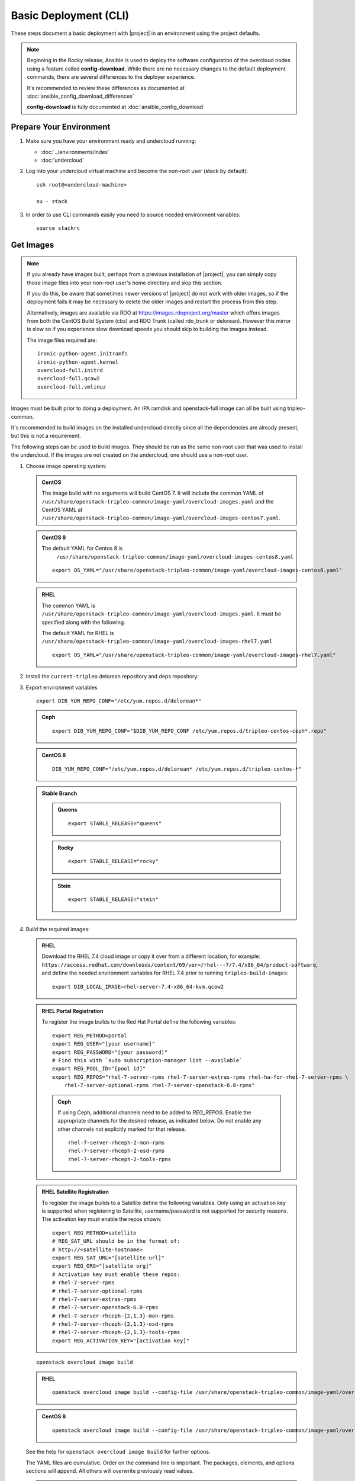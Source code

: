 .. _basic-deployment-cli:

Basic Deployment (CLI)
======================

These steps document a basic deployment with |project| in an environment using
the project defaults.

.. note::

      Beginning in the Rocky release, Ansible is used to deploy the software
      configuration of the overcloud nodes using a feature called
      **config-download**. While there are no necessary changes to the default
      deployment commands, there are several differences to the deployer
      experience.

      It's recommended to review these differences as documented at
      :doc:`ansible_config_download_differences`

      **config-download** is fully documented at
      :doc:`ansible_config_download`


Prepare Your Environment
------------------------

#. Make sure you have your environment ready and undercloud running:

   * :doc:`../environments/index`
   * :doc:`undercloud`

#. Log into your undercloud virtual machine and become the non-root user (stack
   by default)::

    ssh root@<undercloud-machine>

    su - stack

#. In order to use CLI commands easily you need to source needed environment
   variables::

    source stackrc

.. _basic-deployment-cli-get-images:

Get Images
----------

.. note::

       If you already have images built, perhaps from a previous installation of
       |project|, you can simply copy those image files into your non-root user's
       home directory and skip this section.

       If you do this, be aware that sometimes newer versions of |project| do not
       work with older images, so if the deployment fails it may be necessary to
       delete the older images and restart the process from this step.

       Alternatively, images are available via RDO at
       https://images.rdoproject.org/master which offers images from both the
       CentOS Build System (cbs) and RDO Trunk (called rdo_trunk or delorean).
       However this mirror is slow so if you experience slow download speeds
       you should skip to building the images instead.

       The image files required are::

           ironic-python-agent.initramfs
           ironic-python-agent.kernel
           overcloud-full.initrd
           overcloud-full.qcow2
           overcloud-full.vmlinuz

Images must be built prior to doing a deployment. An IPA ramdisk and
openstack-full image can all be built using tripleo-common.

It's recommended to build images on the installed undercloud directly since all
the dependencies are already present, but this is not a requirement.

The following steps can be used to build images. They should be run as the same
non-root user that was used to install the undercloud. If the images are not
created on the undercloud, one should use a non-root user.


#. Choose image operating system:

   .. admonition:: CentOS
      :class: centos

      The image build with no arguments will build CentOS 7. It will include the
      common YAML of
      ``/usr/share/openstack-tripleo-common/image-yaml/overcloud-images.yaml``
      and the CentOS YAML at
      ``/usr/share/openstack-tripleo-common/image-yaml/overcloud-images-centos7.yaml``.

   .. admonition:: CentOS 8
      :class: centos8

      The default YAML for Centos 8 is
       ``/usr/share/openstack-tripleo-common/image-yaml/overcloud-images-centos8.yaml``

      ::

          export OS_YAML="/usr/share/openstack-tripleo-common/image-yaml/overcloud-images-centos8.yaml"

   .. admonition:: RHEL
      :class: rhel

      The common YAML is
      ``/usr/share/openstack-tripleo-common/image-yaml/overcloud-images.yaml``.
      It must be specified along with the following.

      The default YAML for RHEL is
      ``/usr/share/openstack-tripleo-common/image-yaml/overcloud-images-rhel7.yaml``

      ::

          export OS_YAML="/usr/share/openstack-tripleo-common/image-yaml/overcloud-images-rhel7.yaml"


#. Install the ``current-tripleo`` delorean repository and deps repository:

   .. include:: ../repositories.rst


3. Export environment variables

   ::

        export DIB_YUM_REPO_CONF="/etc/yum.repos.d/delorean*"

   .. admonition:: Ceph
      :class: ceph

      ::

         export DIB_YUM_REPO_CONF="$DIB_YUM_REPO_CONF /etc/yum.repos.d/tripleo-centos-ceph*.repo"

   .. admonition:: CentOS 8
      :class: centos8

      ::

           DIB_YUM_REPO_CONF="/etc/yum.repos.d/delorean* /etc/yum.repos.d/tripleo-centos-*"

   .. admonition:: Stable Branch
      :class: stable

      .. admonition:: Queens
         :class: queens

         ::

            export STABLE_RELEASE="queens"

      .. admonition:: Rocky
         :class: rocky

         ::

            export STABLE_RELEASE="rocky"

      .. admonition:: Stein
         :class: stein

         ::

            export STABLE_RELEASE="stein"


#. Build the required images:


   .. admonition:: RHEL
      :class: rhel

      Download the RHEL 7.4 cloud image or copy it over from a different location,
      for example:
      ``https://access.redhat.com/downloads/content/69/ver=/rhel---7/7.4/x86_64/product-software``,
      and define the needed environment variables for RHEL 7.4 prior to running
      ``tripleo-build-images``::

          export DIB_LOCAL_IMAGE=rhel-server-7.4-x86_64-kvm.qcow2

   .. admonition:: RHEL Portal Registration
      :class: portal

      To register the image builds to the Red Hat Portal define the following variables::

            export REG_METHOD=portal
            export REG_USER="[your username]"
            export REG_PASSWORD="[your password]"
            # Find this with `sudo subscription-manager list --available`
            export REG_POOL_ID="[pool id]"
            export REG_REPOS="rhel-7-server-rpms rhel-7-server-extras-rpms rhel-ha-for-rhel-7-server-rpms \
                rhel-7-server-optional-rpms rhel-7-server-openstack-6.0-rpms"

      .. admonition:: Ceph
         :class: ceph

         If using Ceph, additional channels need to be added to `REG_REPOS`.
         Enable the appropriate channels for the desired release, as indicated below.
         Do not enable any other channels not explicitly marked for that release.

         ::

           rhel-7-server-rhceph-2-mon-rpms
           rhel-7-server-rhceph-2-osd-rpms
           rhel-7-server-rhceph-2-tools-rpms


   .. admonition:: RHEL Satellite Registration
      :class: satellite

      To register the image builds to a Satellite define the following
      variables. Only using an activation key is supported when registering to
      Satellite, username/password is not supported for security reasons. The
      activation key must enable the repos shown::

            export REG_METHOD=satellite
            # REG_SAT_URL should be in the format of:
            # http://<satellite-hostname>
            export REG_SAT_URL="[satellite url]"
            export REG_ORG="[satellite org]"
            # Activation key must enable these repos:
            # rhel-7-server-rpms
            # rhel-7-server-optional-rpms
            # rhel-7-server-extras-rpms
            # rhel-7-server-openstack-6.0-rpms
            # rhel-7-server-rhceph-{2,1.3}-mon-rpms
            # rhel-7-server-rhceph-{2,1.3}-osd-rpms
            # rhel-7-server-rhceph-{2,1.3}-tools-rpms
            export REG_ACTIVATION_KEY="[activation key]"

   ::

       openstack overcloud image build

   ..

   .. admonition:: RHEL
      :class: rhel

      ::

        openstack overcloud image build --config-file /usr/share/openstack-tripleo-common/image-yaml/overcloud-images.yaml --config-file $OS_YAML

   .. admonition:: CentOS 8
      :class: centos8

      ::

         openstack overcloud image build --config-file /usr/share/openstack-tripleo-common/image-yaml/overcloud-images-python3.yaml --config-file $OS_YAML


   See the help for ``openstack overcloud image build`` for further options.

   The YAML files are cumulative. Order on the command line is important. The
   packages, elements, and options sections will append. All others will overwrite
   previously read values.

   .. note::
    This command will build **overcloud-full** images (\*.qcow2, \*.initrd,
    \*.vmlinuz) and **ironic-python-agent** images (\*.initramfs, \*.kernel)

    In order to build specific images, one can use the ``--image-name`` flag
    to ``openstack overcloud image build``. It can be specified multiple times.

.. note::

       If you want to use whole disk images with TripleO, please see :doc:`../provisioning/whole_disk_images`.

.. _basic-deployment-cli-upload-images:

Upload Images
-------------

Load the images into the containerized undercloud Glance::

    openstack overcloud image upload


To upload a single image, see :doc:`upload_single_image`.

If working with multiple architectures and/or platforms with an architecture these
attributes can be specified at upload time as in::

    openstack overcloud image upload
    openstack overcloud image upload --arch x86_64 \
        --httpboot /var/lib/ironic/httpboot/x86_64
    openstack overcloud image upload --arch x86_64 --platform SNB \
        --httpboot /var/lib/ironic/httpboot/x86_64-SNB

.. note::

    Adding ``--httpboot`` is optional but suggested if you need to ensure that
    the ``agent`` images are unique within your environment.

.. admonition:: Prior to Rocky release
  :class: stable

  Before Rocky, the undercloud isn't containerized by default. Hence
  you should use the ``/httpboot/*`` paths instead.

This will create 3 sets of images with in the undercloud image service for later
use in deployment, see :doc:`../environments/baremetal`

.. _node-registration:

Register Nodes
--------------

Register and configure nodes for your deployment with Ironic::

    openstack overcloud node import instackenv.json

The file to be imported may be either JSON, YAML or CSV format, and
the type is detected via the file extension (json, yaml, csv).
The file format is documented in :ref:`instackenv`.

The nodes status will be set to ``manageable`` by default, so that
introspection may later be run. To also run introspection and make the
nodes available for deployment in one step, the following flags can be
used::

    openstack overcloud node import --introspect --provide instackenv.json

Starting with the Newton release you can take advantage of the ``enroll``
provisioning state - see :doc:`../provisioning/node_states` for details.

If your hardware has several hard drives, it's highly recommended that you
specify the exact device to be used during introspection and deployment
as a root device. Please see :ref:`root_device` for details.

.. warning::
   If you don't specify the root device explicitly, any device may be picked.
   Also the device chosen automatically is **NOT** guaranteed to be the same
   across rebuilds. Make sure to wipe the previous installation before
   rebuilding in this case.

If there is information from previous deployments on the nodes' disks, it is
recommended to at least remove the partitions and partition table(s). See
:doc:`../provisioning/cleaning` for information on how to do it.

Finally, if you want your nodes to boot in the UEFI mode, additional steps may
have to be taken - see :doc:`../provisioning/uefi_boot` for details.

.. warning::
   It's not recommended to delete nodes and/or rerun this command after
   you have proceeded to the next steps. Particularly, if you start introspection
   and then re-register nodes, you won't be able to retry introspection until
   the previous one times out (1 hour by default). If you are having issues
   with nodes after registration, please follow
   :ref:`node_registration_problems`.

Another approach to enrolling node is
:doc:`../provisioning/node_discovery`.

.. _introspection:

Introspect Nodes
----------------


.. admonition:: Validations
   :class: validations

   Once the undercloud is installed, you can run the
   ``pre-introspection`` validations::

     openstack workflow execution create tripleo.validations.v1.run_groups '{"group_names": ["pre-introspection"]}'

   Then verify the results as described in :ref:`running_validation_group`.

Nodes must be in the ``manageable`` provisioning state in order to run
introspection. Introspect hardware attributes of nodes with::

    openstack overcloud node introspect --all-manageable

Nodes can also be specified individually by UUID. The ``--provide``
flag can be used in order to move the nodes automatically to the
``available`` provisioning state once the introspection is finished,
making the nodes available for deployment.
::

   openstack overcloud node introspect --all-manageable --provide

.. note:: **Introspection has to finish without errors.**
   The process can take up to 5 minutes for VM / 15 minutes for baremetal. If
   the process takes longer, see :ref:`introspection_problems`.

.. note:: If you need to introspect just a single node, see
   :doc:`../provisioning/introspect_single_node`

Provide Nodes
-------------

Only nodes in the ``available`` provisioning state can be deployed to
(see :doc:`../provisioning/node_states` for details).  To move
nodes from ``manageable`` to ``available`` the following command can be
used::

        openstack overcloud node provide --all-manageable

Flavor Details
--------------

The undercloud will have a number of default flavors created at install time.
In most cases these flavors do not need to be modified, but they can be if
desired.  By default, all overcloud instances will be booted with the
``baremetal`` flavor, so all baremetal nodes must have at least as much
memory, disk, and cpu as that flavor.

In addition, there are profile-specific flavors created which can be used with
the profile-matching feature.  For more details on deploying with profiles,
see :doc:`../provisioning/profile_matching`.

.. _basic-deployment-cli-configure-namserver:

Configure a nameserver for the Overcloud
----------------------------------------

Overcloud nodes can have a nameserver configured in order to resolve
hostnames via DNS. The nameserver is defined in the undercloud's neutron
subnet. If needed, define the nameserver to be used for the environment::

    # List the available subnets
    openstack subnet list
    openstack subnet set <subnet-uuid> --dns-nameserver <nameserver-ip>

.. admonition:: Stable Branch
   :class: stable

   For Mitaka release and older, the subnet commands are executed within the
   `neutron` command::

        neutron subnet-list
        neutron subnet-update <subnet-uuid> --dns-nameserver <nameserver-ip>

.. note::
   A public DNS server, such as 8.8.8.8 or the undercloud DNS name server
   can be used if there is no internal DNS server.

.. admonition:: Virtual
   :class: virtual

   In virtual environments, the libvirt default network DHCP server address,
   typically 192.168.122.1, can be used as the overcloud nameserver.

.. _deploy-the-overcloud:

Deploy the Overcloud
--------------------

.. admonition:: Validations
   :class: validations

   Before you start the deployment, you may want to run the
   ``pre-deployment`` validations::

     openstack workflow execution create tripleo.validations.v1.run_groups '{"group_names": ["pre-deployment"]}'

   Then verify the results as described in :ref:`running_validation_group`.


By default 1 compute and 1 control node will be deployed, with networking
configured for the virtual environment.  To customize this, see the output of::

    openstack help overcloud deploy

.. admonition:: Swap
   :class: optional

   Swap files or partitions can be installed as part of an Overcloud deployment.
   For adding swap files there is no restriction besides having
   4GB available on / (by default). When using a swap partition,
   the partition must exist and be tagged as `swap1` (by default).
   To deploy a swap file or partition in each Overcloud node use one
   of the following arguments when deploying::

      -e /usr/share/openstack-tripleo-heat-templates/environments/enable-swap-partition.yaml
      -e /usr/share/openstack-tripleo-heat-templates/environments/enable-swap.yaml

.. admonition:: Ceph
  :class: ceph

  When deploying Ceph with dedicated CephStorage nodes to host the CephOSD
  service it is necessary to specify the number of CephStorage nodes
  to be deployed and to provide some additional parameters to enable usage
  of Ceph for Glance, Cinder, Nova or all of them. To do so, use the
  following arguments when deploying::

      --ceph-storage-scale <number of nodes> -e /usr/share/openstack-tripleo-heat-templates/environments/ceph-ansible/ceph-ansible.yaml

  When deploying Ceph without dedicated CephStorage nodes, opting for an HCI
  architecture instead, where the CephOSD service is colocated with the
  NovaCompute service on the Compute nodes, use the following arguments::

      -e /usr/share/openstack-tripleo-heat-templates/environments/hyperconverged-ceph.yaml -e /usr/share/openstack-tripleo-heat-templates/environments/ceph-ansible/ceph-ansible.yaml

  The `hyperconverged-ceph.yaml` environment file will also enable a port on the
  `StorageMgmt` network for the Compute nodes. This will be the Ceph private
  network and the Compute NIC templates have to be configured to use that, see
  :doc:`../features/network_isolation` for more details on how to do
  it.

.. admonition:: RHEL Satellite Registration
  :class: satellite

  To register the Overcloud nodes to a Satellite add the following flags
  to the deploy command::

         --rhel-reg --reg-method satellite --reg-org <ORG ID#> --reg-sat-url <satellite URL> --reg-activation-key <KEY>

  .. note::

      Only using an activation key is supported when registering to
      Satellite, username/password is not supported for security reasons.
      The activation key must enable the following repos:

      rhel-7-server-rpms

      rhel-7-server-optional-rpms

      rhel-7-server-extras-rpms

      rhel-7-server-openstack-6.0-rpms

.. admonition:: SSL
   :class: optional

   To deploy an overcloud with SSL, see :doc:`../features/ssl`.

Run the deploy command, including any additional parameters as necessary::

  openstack overcloud deploy --templates [additional parameters]

.. note::

      When deploying a new stack or updating a preexisting deployment, it is
      important to avoid using component cli along side the unified cli. This
      will lead to unexpected results.

      Example:

      The following will present a behavior where the my_roles_data will persist,
      due to the location of the custom roles data, which is stored in swift::

          openstack overcloud deploy --templates -r my_roles_data.yaml
          heat stack-delete overcloud

      Allow the stack to be deleted then continue::

          openstack overcloud deploy --templates

      The execution of the above will still reference my_roles_data as the
      unified command line client will perform a look up against the swift
      storage. The reason for the unexpected behavior is due to the heatclient
      lack of awareness of the swift storage.

      The correct course of action should be as followed::

          openstack overcloud deploy --templates -r my_roles_data.yaml
          openstack overcloud delete <stack name>

      Allow the stack to be deleted then continue::

          openstack overcloud deploy --templates

To deploy an overcloud with multiple controllers and achieve HA,
follow :doc:`../features/high_availability`.

.. admonition:: Virtual
   :class: virtual

   When deploying the Compute node in a virtual machine
   without nested guest support, add  ``--libvirt-type qemu``
   or launching instances on the deployed overcloud will fail.

.. note::

   To deploy the overcloud with network isolation, bonds, and/or custom
   network interface configurations, instead follow the workflow here to
   deploy: :doc:`../features/network_isolation`

.. note::

   Previous versions of the client had many parameters defaulted. Some of these
   parameters are now pulling defaults directly from the Heat templates. In
   order to override these parameters, one should use an environment file to
   specify these overrides, via 'parameter_defaults'.

   The parameters that controlled these parameters will be deprecated in the
   client, and eventually removed in favor of using environment files.


Post-Deployment
---------------

.. admonition:: Validations
   :class: validations

   After the deployment finishes, you can run the ``post-deployment``
   validations::

     openstack workflow execution create tripleo.validations.v1.run_groups '{"group_names": ["post-deployment"]}'

   Then verify the results as described in :ref:`running_validation_group`.


Access the Overcloud
^^^^^^^^^^^^^^^^^^^^

``openstack overcloud deploy`` generates an overcloudrc file appropriate for
interacting with the deployed overcloud in the current user's home directory.
To use it, simply source the file::

    source ~/overcloudrc

To return to working with the undercloud, source the ``stackrc`` file again::

    source ~/stackrc


Add entries to /etc/hosts
^^^^^^^^^^^^^^^^^^^^^^^^^

In cases where the overcloud hostnames are not already resolvable with DNS,
entries can be added to /etc/hosts to make them resolvable. This is
particularly convenient on the undercloud. The Heat stack provides an output
value that can be appended to /etc/hosts easily. Run the following command to
get the output value and add it to /etc/hosts wherever the hostnames should
be resolvable::

    openstack stack output show overcloud HostsEntry -f value -c output_value


Setup the Overcloud network
^^^^^^^^^^^^^^^^^^^^^^^^^^^

Initial networks in Neutron in the overcloud need to be created for tenant
instances. The following are example commands to create the initial networks.
Edit the address ranges, or use the necessary ``neutron`` commands to match the
environment appropriately. This assumes a dedicated interface or native VLAN::

    openstack network create public --external --provider-network-type flat \
    --provider-physical-network datacentre
    openstack subnet create --allocation-pool start=172.16.23.140,end=172.16.23.240 \
    --network public --gateway 172.16.23.251 --no-dhcp --subnet-range \
    172.16.23.128/25 public

The example shows naming the network "public" because that will allow tempest
tests to pass, based on the default floating pool name set in ``nova.conf``.
You can confirm that the network was created with::

    openstack network list

Sample output of the command::

    +--------------------------------------+----------+--------------------------------------+
    | ID                                   | Name     | Subnets                              |
    +--------------------------------------+----------+--------------------------------------+
    | 4db8dd5d-fab5-4ea9-83e5-bdedbf3e9ee6 | public   | 7a315c5e-f8e2-495b-95e2-48af9442af01 |
    +--------------------------------------+----------+--------------------------------------+

To use a VLAN, the following example should work. Customize the address ranges
and VLAN id based on the environment::

    openstack network create public --external --provider-network-type vlan \
    --provider-physical-network datacentre --provider-segment 195
    openstack subnet create --allocation-pool start=172.16.23.140,end=172.16.23.240 \
    --network public --no-dhcp --gateway 172.16.23.251 \
    --subnet-range 172.16.23.128/25 public


Validate the Overcloud
^^^^^^^^^^^^^^^^^^^^^^

Check the `Tempest`_ documentation on how to run tempest.

.. _tempest: ../post_deployment/tempest/tempest.html

Redeploy the Overcloud
^^^^^^^^^^^^^^^^^^^^^^

The overcloud can be redeployed when desired.

#. First, delete any existing Overcloud::

    openstack overcloud delete overcloud

#. Confirm the Overcloud has deleted. It may take a few minutes to delete::

    # This command should show no stack once the Delete has completed
    openstack stack list

#. It is recommended that you delete existing partitions from all nodes before
   redeploying, see :doc:`../provisioning/cleaning` for details.

#. Deploy the Overcloud again::

    openstack overcloud deploy --templates
